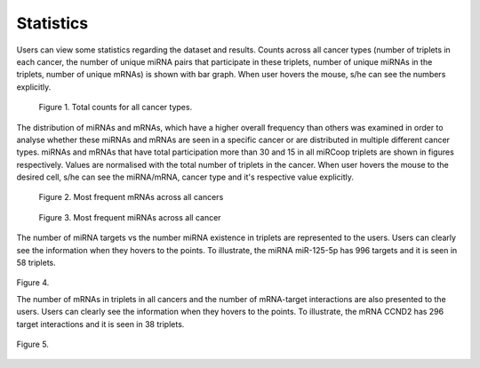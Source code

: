 Statistics
========
Users can view some statistics regarding the dataset and results. Counts across all cancer types (number of triplets in each cancer, the number of unique miRNA pairs that participate in these triplets, number of unique miRNAs in the triplets, number of unique mRNAs) is shown with bar graph. When user hovers the mouse, s/he can see the numbers explicitly.

.. figure:: ../../figures/stats/1_1.png
  :width: 700
  :alt: My Text

  Figure 1. Total counts for all cancer types. 

The distribution of miRNAs and mRNAs, which have a higher overall frequency than others was examined in order to analyse whether these miRNAs and mRNAs are seen in a specific cancer or are distributed in multiple different cancer types. miRNAs and mRNAs that have total participation more than 30 and 15 in all miRCoop triplets are shown in figures respectively. Values are normalised with the total number of triplets in the cancer. When user hovers the mouse to the desired cell, s/he can see the miRNA/mRNA, cancer type and it's respective value explicitly.

.. figure:: ../../figures/stats/2.png
  :width: 700
  :alt: My Text

  Figure 2. Most frequent mRNAs across all cancers
  
.. figure:: ../../figures/stats/4.png
  :width: 700
  :alt: My Text

  Figure 3. Most frequent miRNAs across all cancer

The number of miRNA targets vs the number miRNA existence in triplets are represented to the users. Users can clearly see the information when they hovers to the points. To illustrate, the miRNA miR-125-5p has 996 targets and it is seen in 58 triplets.

.. figure:: ../../figures/stats/6.png
  :scale: 50 %
  :align: center
  :alt: My Text

  Figure 4.
  
  The number of mRNAs in triplets in all cancers and the number of mRNA-target interactions are also presented to the users. Users can clearly see the information when they hovers to the points. To illustrate, the mRNA CCND2 has 296 target interactions and it is seen in 38 triplets.

  
.. figure:: ../../figures/stats/5.png
  :scale: 50 %
  :align: center
  :alt: My Text

  Figure 5.
  
